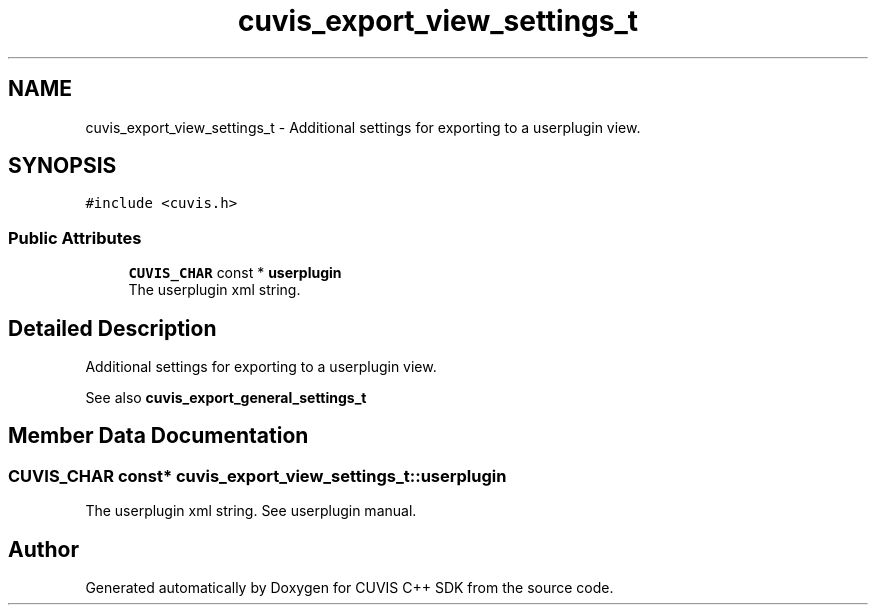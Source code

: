 .TH "cuvis_export_view_settings_t" 3 "Thu Jun 22 2023" "Version 3.2.0" "CUVIS C++ SDK" \" -*- nroff -*-
.ad l
.nh
.SH NAME
cuvis_export_view_settings_t \- Additional settings for exporting to a userplugin view\&.  

.SH SYNOPSIS
.br
.PP
.PP
\fC#include <cuvis\&.h>\fP
.SS "Public Attributes"

.in +1c
.ti -1c
.RI "\fBCUVIS_CHAR\fP const  * \fBuserplugin\fP"
.br
.RI "The userplugin xml string\&. "
.in -1c
.SH "Detailed Description"
.PP 
Additional settings for exporting to a userplugin view\&. 

See also \fBcuvis_export_general_settings_t\fP 
.SH "Member Data Documentation"
.PP 
.SS "\fBCUVIS_CHAR\fP const* cuvis_export_view_settings_t::userplugin"

.PP
The userplugin xml string\&. See userplugin manual\&. 

.SH "Author"
.PP 
Generated automatically by Doxygen for CUVIS C++ SDK from the source code\&.
